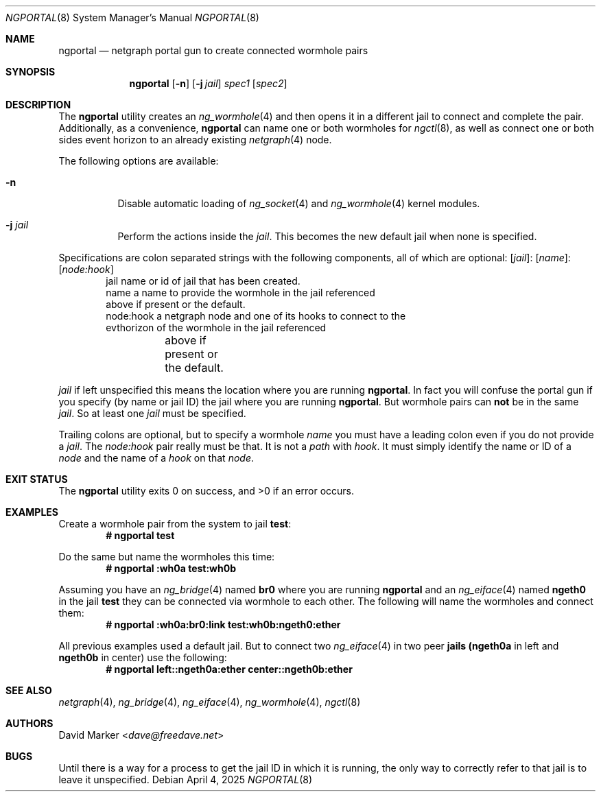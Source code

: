 .\"
.\" Copyright (c) 2025 David Marker <dave@freedave.net>
.\"
.\" SPDX-License-Identifier: BSD-2-Clause
.\"
.Dd April 4, 2025
.Dt NGPORTAL 8
.Os
.Sh NAME
.Nm ngportal
.Nd netgraph portal gun to create connected wormhole pairs
.Sh SYNOPSIS
.Nm
.Op Fl n
.Op Fl j Ar jail
.Ar spec1
.Op Ar spec2
.Sh DESCRIPTION
The
.Nm
utility creates an
.Xr ng_wormhole 4
and then opens it in a different jail to connect and complete the pair.
Additionally, as a convenience,
.Nm
can name one or both wormholes for
.Xr ngctl 8 ,
as well as connect one or both sides event horizon
to an already existing
.Xr netgraph 4
node.
.Pp
The following options are available:
.Bl -tag -width indent
.It Fl n
Disable automatic loading of
.Xr ng_socket 4
and
.Xr ng_wormhole 4
kernel modules.
.It Fl j Ar jail
Perform the actions inside the
.Ar jail .
This becomes the new default jail when none is specified.
.El
.Pp
Specifications are colon separated strings with the following
components, all of which are optional:
.Op Ar jail Ns :
.Op Ar name Ns :
.Op Ar node:hook
.Bd -literal -offset indent -compact
jail      name or id of jail that has been created.
name      a name to provide the wormhole in the jail referenced
          above if present or the default.
node:hook a netgraph node and one of its hooks to connect to the
          evthorizon of the wormhole in the jail referenced
	  above if present or the default.
.Ed
.Pp
.Ar jail
if left unspecified this means the location where you are running
.Nm .
In fact you will confuse the portal gun if you specify (by name
or jail ID) the jail where you are running
.Nm .
But wormhole pairs can
.Sy not
be in the same
.Ar jail .
So at least one
.Ar jail
must be specified.
.Pp
Trailing colons are optional, but to specify a wormhole
.Ar name
you must have a leading colon even if you do not provide a
.Ar jail .
The
.Ar node:hook
pair really must be that.
It is not a
.Em path
with
.Em hook .
It must simply
identify the name or ID of a
.Em node
and the name of a
.Em hook
on that
.Em node .
.Sh EXIT STATUS
.Ex -std
.Sh EXAMPLES
Create a wormhole pair from the system to jail
.Li test :
.Dl # ngportal test
.Pp
Do the same but name the wormholes this time:
.Dl # ngportal :wh0a test:wh0b
.Pp
Assuming you have an
.Xr ng_bridge 4
named
.Li br0
where you are running
.Nm
and an
.Xr ng_eiface 4
named
.Li ngeth0
in the jail
.Li test
they can be connected via wormhole to each other.
The following will name the wormholes and connect them:
.Dl # ngportal :wh0a:br0:link test:wh0b:ngeth0:ether
.Pp
All previous examples used a default jail.
But to connect two
.Xr ng_eiface 4
in two peer
.Li jails
.Li (ngeth0a
in left and
.Li ngeth0b
in center) use the following:
.Dl # ngportal left::ngeth0a:ether center::ngeth0b:ether
.Sh SEE ALSO
.Xr netgraph 4 ,
.Xr ng_bridge 4 ,
.Xr ng_eiface 4 ,
.Xr ng_wormhole 4 ,
.Xr ngctl 8
.Sh AUTHORS
.An David Marker Aq Mt dave@freedave.net
.Sh BUGS
Until there is a way for a process to get the jail ID in which it is running,
the only way to correctly refer to that jail is to leave it unspecified.
